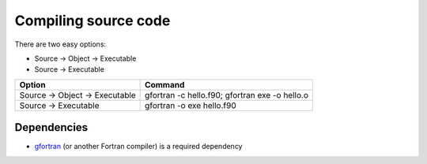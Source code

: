 .. _compiling:

Compiling source code
=====================

There are two easy options:

* Source -> Object -> Executable
* Source -> Executable

+----------------------+-----------------------------+
| Option               | Command                     |
+======================+=============================+
| Source -> Object     | gfortran -c hello.f90;      |
| -> Executable        | gfortran exe -o hello.o     | 
+----------------------+-----------------------------+
| Source -> Executable | gfortran -o exe hello.f90   |
+----------------------+-----------------------------+

Dependencies
------------

* `gfortran`_ (or another Fortran compiler) is a required dependency

.. _gfortran: https://gcc.gnu.org/

